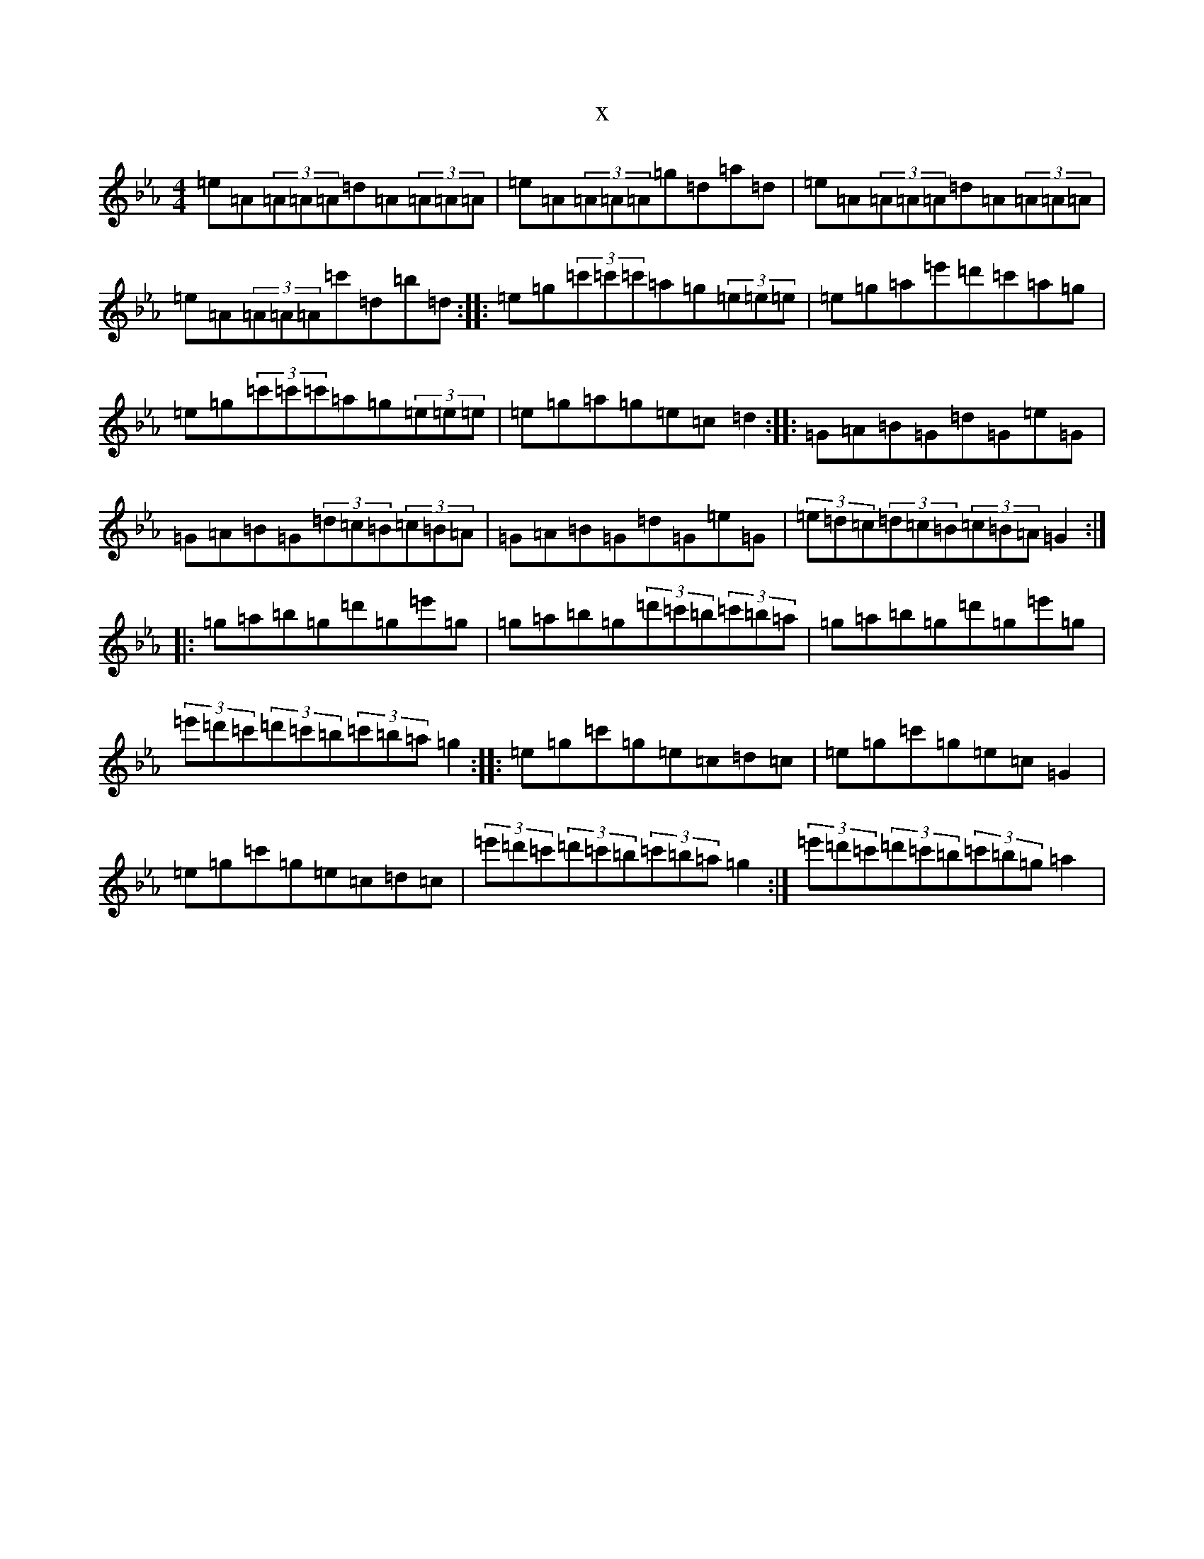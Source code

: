 X:22826
T:x
L:1/8
M:4/4
K: C minor
=e=A(3=A=A=A=d=A(3=A=A=A|=e=A(3=A=A=A=g=d=a=d|=e=A(3=A=A=A=d=A(3=A=A=A|=e=A(3=A=A=A=c'=d=b=d:||:=e=g(3=c'=c'=c'=a=g(3=e=e=e|=e=g=a=e'=d'=c'=a=g|=e=g(3=c'=c'=c'=a=g(3=e=e=e|=e=g=a=g=e=c=d2:||:=G=A=B=G=d=G=e=G|=G=A=B=G(3=d=c=B(3=c=B=A|=G=A=B=G=d=G=e=G|(3=e=d=c(3=d=c=B(3=c=B=A=G2:||:=g=a=b=g=d'=g=e'=g|=g=a=b=g(3=d'=c'=b(3=c'=b=a|=g=a=b=g=d'=g=e'=g|(3=e'=d'=c'(3=d'=c'=b(3=c'=b=a=g2:||:=e=g=c'=g=e=c=d=c|=e=g=c'=g=e=c=G2|=e=g=c'=g=e=c=d=c|(3=e'=d'=c'(3=d'=c'=b(3=c'=b=a=g2:|(3=e'=d'=c'(3=d'=c'=b(3=c'=b=g=a2|